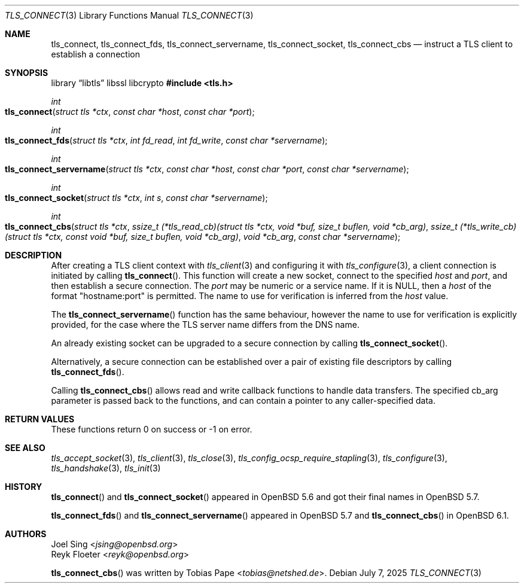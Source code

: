 .\" $OpenBSD: tls_connect.3,v 1.5 2025/07/07 10:54:00 schwarze Exp $
.\"
.\" Copyright (c) 2014 Ted Unangst <tedu@openbsd.org>
.\" Copyright (c) 2014, 2015 Joel Sing <jsing@openbsd.org>
.\" Copyright (c) 2016 Brent Cook <bcook@openbsd.org>
.\"
.\" Permission to use, copy, modify, and distribute this software for any
.\" purpose with or without fee is hereby granted, provided that the above
.\" copyright notice and this permission notice appear in all copies.
.\"
.\" THE SOFTWARE IS PROVIDED "AS IS" AND THE AUTHOR DISCLAIMS ALL WARRANTIES
.\" WITH REGARD TO THIS SOFTWARE INCLUDING ALL IMPLIED WARRANTIES OF
.\" MERCHANTABILITY AND FITNESS. IN NO EVENT SHALL THE AUTHOR BE LIABLE FOR
.\" ANY SPECIAL, DIRECT, INDIRECT, OR CONSEQUENTIAL DAMAGES OR ANY DAMAGES
.\" WHATSOEVER RESULTING FROM LOSS OF USE, DATA OR PROFITS, WHETHER IN AN
.\" ACTION OF CONTRACT, NEGLIGENCE OR OTHER TORTIOUS ACTION, ARISING OUT OF
.\" OR IN CONNECTION WITH THE USE OR PERFORMANCE OF THIS SOFTWARE.
.\"
.Dd $Mdocdate: July 7 2025 $
.Dt TLS_CONNECT 3
.Os
.Sh NAME
.Nm tls_connect ,
.Nm tls_connect_fds ,
.Nm tls_connect_servername ,
.Nm tls_connect_socket ,
.Nm tls_connect_cbs
.Nd instruct a TLS client to establish a connection
.Sh SYNOPSIS
.Lb libtls libssl libcrypto
.In tls.h
.Ft int
.Fo tls_connect
.Fa "struct tls *ctx"
.Fa "const char *host"
.Fa "const char *port"
.Fc
.Ft int
.Fo tls_connect_fds
.Fa "struct tls *ctx"
.Fa "int fd_read"
.Fa "int fd_write"
.Fa "const char *servername"
.Fc
.Ft int
.Fo tls_connect_servername
.Fa "struct tls *ctx"
.Fa "const char *host"
.Fa "const char *port"
.Fa "const char *servername"
.Fc
.Ft int
.Fo tls_connect_socket
.Fa "struct tls *ctx"
.Fa "int s"
.Fa "const char *servername"
.Fc
.Ft int
.Fo tls_connect_cbs
.Fa "struct tls *ctx"
.Fa "ssize_t (*tls_read_cb)(struct tls *ctx,\
 void *buf, size_t buflen, void *cb_arg)"
.Fa "ssize_t (*tls_write_cb)(struct tls *ctx,\
 const void *buf, size_t buflen, void *cb_arg)"
.Fa "void *cb_arg"
.Fa "const char *servername"
.Fc
.Sh DESCRIPTION
After creating a TLS client context with
.Xr tls_client 3
and configuring it with
.Xr tls_configure 3 ,
a client connection is initiated by calling
.Fn tls_connect .
This function will create a new socket, connect to the specified
.Fa host
and
.Fa port ,
and then establish a secure connection.
The
.Fa port
may be numeric or a service name.
If it is
.Dv NULL ,
then a
.Fa host
of the format "hostname:port" is permitted.
The name to use for verification is inferred from the
.Ar host
value.
.Pp
The
.Fn tls_connect_servername
function has the same behaviour, however the name to use for verification is
explicitly provided, for the case where the TLS server name differs from the
DNS name.
.Pp
An already existing socket can be upgraded to a secure connection by calling
.Fn tls_connect_socket .
.Pp
Alternatively, a secure connection can be established over a pair of existing
file descriptors by calling
.Fn tls_connect_fds .
.Pp
Calling
.Fn tls_connect_cbs
allows read and write callback functions to handle data transfers.
The specified cb_arg parameter is passed back to the functions,
and can contain a pointer to any caller-specified data.
.Sh RETURN VALUES
These functions return 0 on success or -1 on error.
.Sh SEE ALSO
.Xr tls_accept_socket 3 ,
.Xr tls_client 3 ,
.Xr tls_close 3 ,
.Xr tls_config_ocsp_require_stapling 3 ,
.Xr tls_configure 3 ,
.Xr tls_handshake 3 ,
.Xr tls_init 3
.Sh HISTORY
.Fn tls_connect
and
.Fn tls_connect_socket
appeared in
.Ox 5.6
and got their final names in
.Ox 5.7 .
.Pp
.Fn tls_connect_fds
and
.Fn tls_connect_servername
appeared in
.Ox 5.7
and
.Fn tls_connect_cbs
in
.Ox 6.1 .
.Sh AUTHORS
.An Joel Sing Aq Mt jsing@openbsd.org
.An Reyk Floeter Aq Mt reyk@openbsd.org
.Pp
.An -nosplit
.Fn tls_connect_cbs
was written by
.An Tobias Pape Aq Mt tobias@netshed.de .

